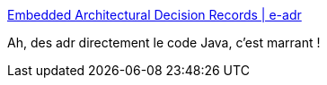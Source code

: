 :jbake-type: post
:jbake-status: published
:jbake-title: Embedded Architectural Decision Records | e-adr
:jbake-tags: java,architecture,décision,documentation,library,annotation,_mois_oct.,_année_2019
:jbake-date: 2019-10-19
:jbake-depth: ../
:jbake-uri: shaarli/1571503798000.adoc
:jbake-source: https://nicolas-delsaux.hd.free.fr/Shaarli?searchterm=https%3A%2F%2Fadr.github.io%2Fe-adr%2F&searchtags=java+architecture+d%C3%A9cision+documentation+library+annotation+_mois_oct.+_ann%C3%A9e_2019
:jbake-style: shaarli

https://adr.github.io/e-adr/[Embedded Architectural Decision Records | e-adr]

Ah, des adr directement le code Java, c'est marrant !
